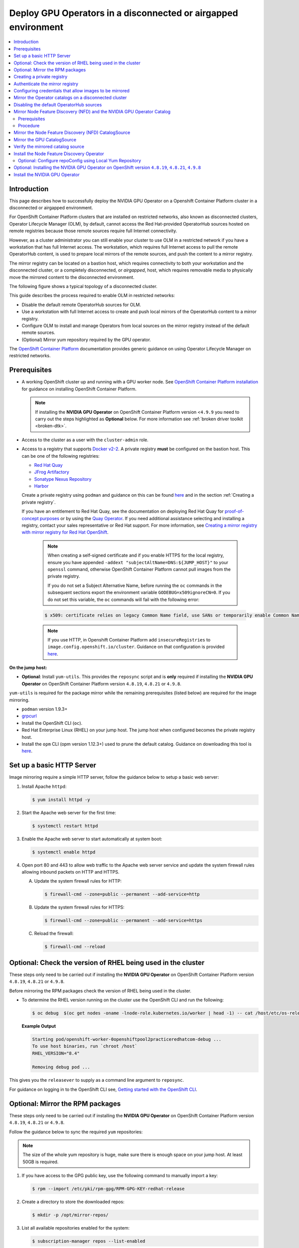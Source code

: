 .. Date: Jan232023
.. Author: stesmith

.. headings are # * - =

.. _mirror-gpu-ocp-disconnected:

###############################################################
Deploy GPU Operators in a disconnected or airgapped environment
###############################################################

.. contents::
   :depth: 2
   :local:
   :backlinks: none

**************
Introduction
**************

This page describes how to successfully deploy the NVIDIA GPU Operator on a Openshift Container Platform cluster in a disconnected or airgapped environment.

For OpenShift Container Platform clusters that are installed on restricted networks, also known as disconnected clusters, Operator Lifecycle Manager (OLM), by default, cannot access the Red Hat-provided OperatorHub sources hosted on remote registries because those remote sources require full Internet connectivity.

However, as a cluster administrator you can still enable your cluster to use OLM in a restricted network if you have a workstation that has full Internet access. The workstation, which requires full Internet access to pull the remote OperatorHub content, is used to prepare local mirrors of the remote sources, and push the content to a mirror registry.

The mirror registry can be located on a bastion host, which requires connectivity to both your workstation and the disconnected cluster, or a completely disconnected, or *airgapped*, host, which requires removable media to physically move the mirrored content to the disconnected environment.

The following figure shows a typical topology of a disconnected cluster.

.. image:: graphics/disconnected_cluster.png
   :width: 600

This guide describes the process required to enable OLM in restricted networks:

* Disable the default remote OperatorHub sources for OLM.
* Use a workstation with full Internet access to create and push local mirrors of the OperatorHub content to a mirror registry.
* Configure OLM to install and manage Operators from local sources on the mirror registry instead of the default remote sources.
* (Optional) Mirror yum repository required by the GPU operator.

The `OpenShift Container Platform <https://docs.openshift.com/container-platform/4.12/operators/admin/olm-restricted-networks.html>`_ documentation
provides generic guidance on using Operator Lifecycle Manager on restricted networks.


**************
Prerequisites
**************

* A working OpenShift cluster up and running with a GPU worker node. See `OpenShift Container Platform installation <https://docs.openshift.com/container-platform/latest/installing/disconnected_install/index.html>`_ for guidance on installing OpenShift Container Platform.

  .. note:: If installing the **NVIDIA GPU Operator** on OpenShift Container Platform version <``4.9.9`` you need to carry out the steps highlighted as **Optional** below. For more information see :ref:`broken driver toolkit <broken-dtk>`.

* Access to the cluster as a user with the ``cluster-admin`` role.
* Access to a registry that supports `Docker v2-2 <https://docs.docker.com/registry/spec/manifest-v2-2/>`_. A private registry **must** be configured on the bastion host. This can be one of the following registries:

  * `Red Hat Quay <https://www.redhat.com/en/technologies/cloud-computing/quay>`__
  * `JFrog Artifactory <https://jfrog.com/artifactory/>`_
  * `Sonatype Nexus Repository <https://www.sonatype.com/products/repository-oss?topnav=true>`_
  * `Harbor <https://goharbor.io/>`_

  Create a private registry using ``podman`` and guidance on this can be found `here <https://www.redhat.com/sysadmin/simple-container-registry>`__ and in the section :ref:`Creating a private registry`.

  If you have an entitlement to Red Hat Quay, see the documentation on deploying Red Hat Quay for `proof-of-concept purposes <https://access.redhat.com/documentation/en-us/red_hat_quay/3.5/html/deploy_red_hat_quay_for_proof-of-concept_non-production_purposes/>`_ or by using the `Quay Operator <https://access.redhat.com/documentation/en-us/red_hat_quay/3.5/html/deploy_red_hat_quay_on_openshift_with_the_quay_operator/>`_. If you need additional assistance selecting and installing a registry, contact your sales representative or Red Hat support. For more information, see `Creating a mirror registry with mirror registry for Red Hat OpenShift <https://docs.openshift.com/container-platform/latest/installing/disconnected_install/installing-mirroring-creating-registry.html#installing-mirroring-creating-registry>`_.

   .. note::

      When creating a self-signed certificate and if you enable HTTPS for the local registry, ensure you have appended ``-addext "subjectAltName=DNS:${JUMP_HOST}"`` to your ``openssl`` command, otherwise OpenShift Container Platform cannot pull images from the private registry.

      If you do not set a Subject Alternative Name, before running the ``oc`` commands in the subsequent sections export the environment variable ``GODEBUG=x509ignoreCN=0``. If you do not set this variable, the ``oc`` commands will fail with the following error:

   .. code-block:: console

      $ x509: certificate relies on legacy Common Name field, use SANs or temporarily enable Common Name matching with ``GODEBUG=x509ignoreCN=0``.


   .. note::

      If you use HTTP, in Openshift Container Platform add ``insecureRegistries`` to ``image.config.openshift.io/cluster``. Guidance on that configuration is provided `here <https://docs.openshift.com/container-platform/latest/openshift_images/image-configuration.html>`__.

**On the jump host:**

* **Optional**: Install ``yum-utils``. This provides the ``reposync`` script and is **only** required if installing the **NVIDIA GPU Operator** on OpenShift Container Platform version ``4.8.19``, ``4.8.21`` or ``4.9.8``.

``yum-utils`` is required for the package mirror while the remaining prerequisites (listed below) are required for the image mirroring.

* ``podman`` version 1.9.3+
* `grpcurl <https://github.com/fullstorydev/grpcurl>`_
* Install the OpenShift CLI (``oc``).
* Red Hat Enterprise Linux (RHEL) on your jump host. The jump host when configured becomes the private registry host.
* Install the ``opm`` CLI (opm version 1.12.3+) used to prune the default catalog. Guidance on downloading this tool is `here <https://docs.openshift.com/container-platform/latest/cli_reference/opm-cli.html>`__.

*****************************************************
Set up a basic HTTP Server
*****************************************************

Image mirroring require a simple HTTP server, follow the guidance below to setup a basic web server:

#. Install Apache ``httpd``:

   .. code-block:: console

      $ yum install httpd -y

#. Start the Apache web server for the first time:

   .. code-block:: console

      $ systemctl restart httpd

#. Enable the Apache web server to start automatically at system boot:

   .. code-block:: console

      $ systemctl enable httpd

#. Open port 80 and 443 to allow web traffic to the Apache web server service and
   update the system firewall rules allowing inbound packets on HTTP and HTTPS.

   A. Update the system firewall rules for HTTP:

      .. code-block:: console

         $ firewall-cmd --zone=public --permanent --add-service=http


   B. Update the system firewall rules for HTTPS:

      .. code-block:: console

         $ firewall-cmd --zone=public --permanent --add-service=https


   C. Reload the firewall:

      .. code-block:: console

         $ firewall-cmd --reload


*************************************************************
Optional: Check the version of RHEL being used in the cluster
*************************************************************

These steps only need to be carried out if installing the **NVIDIA GPU Operator** on OpenShift Container Platform version ``4.8.19``, ``4.8.21`` or ``4.9.8``.

Before mirroring the RPM packages check the version of RHEL being used in the cluster.

-  To determine the RHEL version running on the cluster use the OpenShift CLI and run the following:

   .. code-block:: console

      $ oc debug  $(oc get nodes -oname -lnode-role.kubernetes.io/worker | head -1) -- cat /host/etc/os-release | grep RHEL


   **Example Output**

   .. code-block:: output

      Starting pod/openshift-worker-0openshiftpool2practiceredhatcom-debug ...
      To use host binaries, run `chroot /host`
      RHEL_VERSION="8.4"

      Removing debug pod ...

This gives you the ``releasever`` to supply as a command line argument to ``reposync``.

For guidance on logging in to the OpenShift CLI see, `Getting started with the OpenShift CLI <https://docs.openshift.com/container-platform/latest/cli_reference/openshift_cli/getting-started-cli.html>`_.

*****************************************************
Optional: Mirror the RPM packages
*****************************************************

These steps only need to be carried out if installing the **NVIDIA GPU Operator** on OpenShift Container Platform version ``4.8.19``, ``4.8.21`` or ``4.9.8``.

Follow the guidance below to sync the required ``yum`` repositories:

.. note:: The size of the whole yum repository is huge, make sure there is enough space on your jump host. At least 50GB is required.

#. If you have access to the GPG public key, use the following command to manually import a key:

   .. code-block:: console

      $ rpm --import /etc/pki/rpm-gpg/RPM-GPG-KEY-redhat-release

   .. note: This is the ``yum`` repos gpg public key, it used for enable GPG signature-checking on all packages in all repositories. You can disable this checking by setting ``gpgcheck=0`` in ``/etc/yum.repos.d/``.

#. Create a directory to store the downloaded repos:

   .. code-block:: console

      $ mkdir -p /opt/mirror-repos/

#. List all available repositories enabled for the system:

   .. code-block:: console

      $ subscription-manager repos --list-enabled

   **Example Output**

   .. code-block:: output

      +----------------------------------------------------------+
            Available Repositories in /etc/yum.repos.d/redhat.repo
      +----------------------------------------------------------+
      Repo ID:   rhel-8-for-x86_64-appstream-rpms
      Repo Name: Red Hat Enterprise Linux 8 for x86_64 - AppStream (RPMs)
      Repo URL:  https://cdn.redhat.com/content/dist/rhel8/$releasever/x86_64/appstream/os
      Enabled:   1

      Repo ID:   rhel-8-for-x86_64-baseos-rpms
      Repo Name: Red Hat Enterprise Linux 8 for x86_64 - BaseOS (RPMs)
      Repo URL:  https://cdn.redhat.com/content/dist/rhel8/$releasever/x86_64/baseos/os
      Enabled:   1

   This supplies you with the ``repoid`` you need in steps 4 and 5.

#. Run ``reposync`` to synchronize the BaseOS repos to the locally created directory:

   .. code-block:: console

      $ reposync --gpgcheck --repoid=rhel-8-for-x86_64-baseos-rpms \
        --releasever=8.4 \
        --download-path=/opt/mirror-repos/ \
        --downloadcomps \
        --download-metadata \
        --nodocs

#. Run ``reposync`` to synchronize the AppStream repos to the locally created directory:

    .. code-block:: console

       $ reposync --gpgcheck --repoid=rhel-8-for-x86_64-appstream-rpms \
        --releasever=8.4 \
        --download-path=/opt/mirror-repos/ \
        --downloadcomps \
        --download-metadata \
        --nodocs

#. Create a directory to host and serve the AppStream RPM packages:

   .. code-block:: console

      mkdir -p /var/www/html/content/dist/rhel8/8/x86_64/appstream/

#. Create a directory to host and serve the BaseOS RPM packages:

   .. code-block:: console

      $ mkdir -p /var/www/html/content/dist/rhel8/8/x86_64/baseos/

#. Create symbolic links between the downloaded repositories and the document root directory on the jump host used to serve the RPMs.

   A. Create a symbolic link between the downloaded BaseOS repository and the document root directory:

      .. code-block:: console

         $ ln -s /opt/mirror-repos/rhel-8-for-x86_64-baseos-rpms/ /var/www/html/content/dist/rhel8/8/x86_64/baseos/os


   B. Create a symbolic link between the downloaded AppStream repository and the document root directory:

      .. code-block:: console

         $ ln -s /opt/mirror-repos/rhel-8-for-x86_64-appstream-rpms /var/www/html/content/dist/rhel8/8/x86_64/appstream/os

*****************************************************
Creating a private registry
*****************************************************

Create a private registry to host the mirrored content that you require for mirroring the Operator Catalog. The target registry must support `Docker v2-2 <https://docs.docker.com/registry/spec/manifest-v2-2/>`_. For a cluster on a restricted network, this registry can be one that the cluster has network access to.

.. note:: Deploying a disconnected registry host based on the ``docker.io/library/registry:2`` API for is not officially supported by Red Hat. You can create a mirror host based on the ``docker.io/library/registry:2`` API with the following unsupported procedure.


.. note:: The following procedure creates a simple registry that stores data in the ``/opt/registry`` folder and runs in a ``podman`` container. You can use a different
        registry solution, such as `Red Hat Quay <https://docs.openshift.com/container-platform/latest/installing/installing-mirroring-installation-images.html>`__.

Configure a private registry on the the jump host, using the following steps:

#. Install the required packages:

   .. code-block:: console

      $ yum -y install podman httpd httpd-tools

   The ``podman`` package provides the container package that you run the registry in. The ``httpd-tools`` package provides the ``htpasswd`` utility, which you use to create users.

#. Create folders for the registry:

   .. code-block:: console

      $ mkdir -p /opt/registry/{auth,certs,data}

   These folders are mounted inside the registry container.

#. Set the following environment variable:

   .. code-block:: console

      $ export JUMP_HOST=<Your_jump_hostname>


#. Access the ``cd /opt/registry/certs`` directory:

   .. code-block:: console

      $ cd /opt/registry/certs


#. Provide a certificate for the registry. If you do not have an existing, trusted certificate authority, you can generate a self-signed certificate:

   .. code-block:: console

      $ openssl req -addext "subjectAltName=DNS:${JUMP_HOST}" -newkey rsa:4096 -nodes -sha256 -keyout domain.key -x509 -days 365 -out domain.crt

   .. note::  OpenSSL version 1.1.1 or higher is required.


   At the prompts, provide the required values for the certificate:

         +-----------------------------------------------------+--------------------------------------------------------------------------------------------------+
         |       Field                                         |             Description                                                                          |
         +=====================================================+==================================================================================================+
         | Country Name (2 letter code)                        | Specify the two-letter ISO country code for your location.                                       |
         |                                                     | See the `ISO 3166 country codes standard <https://www.iso.org/iso-3166-country-codes.html>`_.    |
         +-----------------------------------------------------+--------------------------------------------------------------------------------------------------+
         | State or Province Name (full name)                  | Enter the full name of your state or province.                                                   |
         +-----------------------------------------------------+--------------------------------------------------------------------------------------------------+
         | Locality Name (eg, city)                            | Enter the name of your city.                                                                     |
         +-----------------------------------------------------+--------------------------------------------------------------------------------------------------+
         | Organization Name (eg, company)                     | Enter your company name.                                                                         |
         +-----------------------------------------------------+--------------------------------------------------------------------------------------------------+
         | Organizational Unit Name (eg, section)              | Enter your department name.                                                                      |
         +-----------------------------------------------------+--------------------------------------------------------------------------------------------------+
         |Common Name (eg, your name or your server’s hostname)| Enter the hostname for the registry host.                                                        |
         |                                                     | Ensure that your hostname is in DNS and that it resolves to the expected IP address.             |
         +-----------------------------------------------------+--------------------------------------------------------------------------------------------------+
         | Email Address                                       | For more information, see the `req                                                               |
         |                                                     | <https://www.openssl.org/docs/man1.1.1/man1/req.html>`_ description in the OpenSSL documentation.|
         +-----------------------------------------------------+--------------------------------------------------------------------------------------------------+

#. Generate a ``user name`` and a ``password`` for your registry that uses the ``bcrpt`` format:

   .. code-block:: console

      $ htpasswd -bBc /opt/registry/auth/htpasswd <user_name> <password>

   Replace ``<user_name>`` and ``<password>`` with a user name and a password.

#. Create the `mirror-registry` container to host your registry:

   .. code-block:: console

      $ podman run --name mirror-registry -p $JUMP_HOST_PORT:5000 \
                -v /opt/registry/data:/var/lib/registry:z \
                -v /opt/registry/auth:/auth:z \
                -e "REGISTRY_AUTH=htpasswd" \
                -e "REGISTRY_AUTH_HTPASSWD_REALM=Registry Realm" \
                -e REGISTRY_AUTH_HTPASSWD_PATH=/auth/htpasswd \
                -v /opt/registry/certs:/certs:z \
                -e REGISTRY_HTTP_TLS_CERTIFICATE=/certs/domain.crt \
                -e REGISTRY_HTTP_TLS_KEY=/certs/domain.key \
                -e REGISTRY_COMPATIBILITY_SCHEMA1_ENABLED=true \
                -d docker.io/library/registry:2

   The details of the options are:

   * ``--name`` mirror-registry gives the container the name ``mirror-registry``.
   * ``-p $JUMP_HOST_PORT:5000`` for example ``-p 5000:5000`` exposes port ``5000`` in the container as port ``5000`` on the host.
   * -v ``/opt/registry/data:/var/lib/registry:z`` mounts ``/opt/registry/data`` on the host as ``/var/lib/registry`` in the container with the correct SELinux context
   * -v ``/opt/registry/auth:/auth:z`` mounts ``/opt/registry/auth`` on the host as ```/auth`` in the container with the correct SELinux context.
   * -v ``/opt/registry/certs:/certs:z`` mounts ``/opt/registry/certs`` on the hosts as ``/certs`` in the container with the correct SELinux context.
   * -e ``REGISTRY_AUTH=htpasswd`` uses an ``bcrypt`` encrypted ``htpasswd`` file for authentication. File location set by container's ``REGISTRY_AUTH_HTPASSWD_PATH`` environment variable.
   * -e ``REGISTRY_AUTH_HTPASSWD_REALM=Registry Realm`` specifies the realm to use for ``htpasswd``.
   * -e ``REGISTRY_AUTH_HTPASSWD_PATH=/auth/htpasswd`` uses the bcrypt-encrypted ``/auth/htpasswd`` file in the container.
   * -e ``REGISTRY_HTTP_TLS_CERTIFICATE=/certs/domain.crt`` sets path to certificate file.
   * -e ``REGISTRY_HTTP_TLS_KEY=/certs/domain.key`` sets path to private key.
   * -e ``REGISTRY_COMPATIBILITY_SCHEMA1_ENABLED=true`` provides backward compatibility for schema1 manifests.
   * -d means ``--detach`` which runs the pod in the background. ``docker.io/library/registry:latest`` is a registry application that allows for the storage and distribution of images.

   **Example**:

   .. code-block:: console

      $ podman run --name mirror-registry -p 5000:5000 \
         -v /opt/registry/data:/var/lib/registry:z \
         -v /opt/registry/auth:/auth:z \
         -e "REGISTRY_AUTH=htpasswd" \
         -e "REGISTRY_AUTH_HTPASSWD_REALM=Registry Realm" \
         -e REGISTRY_AUTH_HTPASSWD_PATH=/auth/htpasswd \
         -v /opt/registry/certs:/certs:z \
         -e REGISTRY_HTTP_TLS_CERTIFICATE=/certs/domain.crt \
         -e REGISTRY_HTTP_TLS_KEY=/certs/domain.key \
         -e REGISTRY_COMPATIBILITY_SCHEMA1_ENABLED=true \
         -d docker.io/library/registry:2

#. Open the required ports for your registry:

   A. Open the internal port:

      .. code-block:: console

         $ firewall-cmd --add-port=$JUMP_HOST_PORT/tcp --zone=internal --permanent


   B. Open the public port:

      .. code-block:: console

         $ firewall-cmd --add-port=$JUMP_HOST_PORT/tcp --zone=public --permanent


   C. Reload the firewall:

      .. code-block:: console

         $ firewall-cmd --reload

   .. note:: For ``$JUMP_HOST_PORT``, specify the port that your mirror registry uses to serve content shown in the examples below as 5000.

   **Example**:

   .. code-block:: console

      $ firewall-cmd --add-port=5000/tcp --zone=internal --permanent

   .. code-block:: console

      $ firewall-cmd --add-port=5000/tcp --zone=public --permanent

   .. code-block:: console

      $ firewall-cmd --reload

#. Add the self-signed certificate to your list of trusted certificates:

   .. code-block:: console

      $ cp /opt/registry/certs/domain.crt /etc/pki/ca-trust/source/anchors/

#. Trust your certificate to log in to your registry during the mirror process:

   .. code-block:: console

      $ update-ca-trust

#. Verify the certificate.

   .. code-block:: console

      $ openssl verify /etc/pki/ca-trust/source/anchors/domain.crt

#. Confirm that the registry is available:

   .. code-block:: console

      $ curl -u <user_name>:<password> -k https://$JUMP_HOST:JUMP_HOST_PORT/v2/_catalog

   For ``<user_name>`` and ``<password>``, specify the user name and password for your registry. The ``export JUMP_HOST=<Your_jump_hostname>`` ensures the correct ``$JUMP_HOST`` is set. For ``JUMP_HOST_PORT``, specify the port that your mirror registry uses to serve content.

   .. note:: If the command output displays an empty repository, your registry is available.

*****************************************************************************
Authenticate the mirror registry
*****************************************************************************

For authenticating your mirror registry, you need to configure additional trust stores for image registry access in your Openshift Container Platform cluster. You can create a ``ConfigMap`` in the ``openshift-config`` namespace and use its name in ``AdditionalTrustedCA`` in the ``image.config.openshift.io`` resource. This provides additional CAs that should be trusted when contacting external registries.

#. Set the following environment variable:

   .. code-block:: console

      $ export JUMP_HOST=<Your_jump_hostname>

#. Create a ConfigMap in the ``openshift-config`` namespace:

   .. code-block:: console

      $ oc create configmap registry-config \
         --from-file=${JUMP_HOST}..5000=/etc/pki/ca-trust/source/anchors/domain.crt  \
         -n openshift-config

#. Update ``AdditionalTrustedCA`` in the ``image.config.openshift.io`` resource:

   .. code-block:: console

      $ oc patch image.config.openshift.io/cluster \
      --patch '{"spec":{"additionalTrustedCA":{"name":"registry-config"}}}' --type=merge \
      --type=merge

*************************************************************
Configuring credentials that allow images to be mirrored
*************************************************************

Create a container image registry credentials file that allows mirroring images from Red Hat to your mirror registry.

  .. warning:: Do not use this image registry credentials file as the pull secret when you install a cluster. If you provide this file when you install cluster, all of the machines in the cluster will have write access to your mirror registry.

  .. warning:: This process requires that you have write access to a container image registry on the mirror registry and adds the credentials to a registry pull secret.

#. Download your pull secret from the `Pull Secret <https://console.redhat.com/openshift/install/pull-secret>`_ page on the Red Hat OpenShift Cluster Manager site.

#. Generate the base64-encoded user name and password or token for your mirror registry:

   .. code-block:: console

      $ echo -n '<user_name>:<password>' | base64 -w0


   **Example Output**

   .. code-block:: output

      BGVtbYk3ZHAtqXs=

   .. note:: For the ``<user_name>`` and ``<password>``, specify the user name and password that you configured for your registry.

#. Make a copy of your pull secret in JSON format:

   .. code-block:: console

      $ cat <path_to_pull_secret>/pull-secret.text | jq .  > <path>/<pull-secret-file>

   .. note:: Specify the path to the folder to store the pull secret in and a name for the JSON file that you create.

   **Example Output**

   The contents of the file resemble the following example:

   .. code-block:: output

      {
         "auths": {
           "cloud.openshift.com": {
             "auth": "b3BlbnNo...",
             "email": "you@example.com"
          },
          "quay.io": {
            "auth": "b3BlbnNo...",
            "email": "you@example.com"
          },
          "registry.connect.redhat.com": {
            "auth": "NTE3Njg5Nj...",
            "email": "you@example.com"
          },
          "registry.redhat.io": {
            "auth": "NTE3Njg5Nj...",
            "email": "you@example.com"
          }
         }
      }

#. Edit the new file and add a section that describes your registry to it:

   .. code-block:: console

      "auths": {
        "<mirror_registry>:5000": {
          "auth": "<credentials>",
          "email": "you@example.com"
      }

   .. note:: For <mirror_registry>, specify the registry domain name, and optionally the port, that your mirror registry uses to serve content. Following the logic of this example with the registry being setup on the hump host this is ``jump_hostname`` or ``jump_hostname:5000``. For <credentials>, specify the base64-encoded user name and password for the mirror registry.

   **Example Output**

   The file resembles the following example:

   .. code-block:: output

      {
        "auths": {
          "jump_hostname:5000": {
            "auth": "BGVtbYk3ZHAtqXs=",
            "email": "you@example.com"
          },
          "cloud.openshift.com": {
            "auth": "b3BlbnNo...",
            "email": "you@example.com"
          },
          "quay.io": {
            "auth": "b3BlbnNo...",
            "email": "you@example.com"
          },
          "registry.connect.redhat.com": {
            "auth": "NTE3Njg5Nj...",
            "email": "you@example.com"
          },
          "registry.redhat.io": {
            "auth": "NTE3Njg5Nj...",
            "email": "you@example.com"
          }
        }
      }

Update the global pull secret for your cluster by either replacing the current pull secret or appending a new pull secret. For more information and generic instructions see, `here <https://docs.openshift.com/container-platform/latest/openshift_images/managing_images/using-image-pull-secrets.html#images-update-global-pull-secret_using-image-pull-secrets>`__.

.. warning:: Cluster resources must adjust to the new pull secret, which can temporarily limit the usability of the cluster.

Append a new pull secret to the existing pull secret by completing the following steps:

#. Enter the following command to download the pull secret:

   .. code-block:: console

      $ oc get secret/pull-secret -n openshift-config --template='{{index .data ".dockerconfigjson" | base64decode}}' >/tmp/pull-secret.json

#. Enter the following command to add the new pull secret:

   .. code-block:: console

      $ oc registry login --registry="${JUMP_HOST}:5000" --auth-basic="<username>:<password>" --to=/tmp/pull-secret.json

#. Enter the following command to update the global pull secret for your cluster:

   .. code-block:: console

      $ oc set data secret/pull-secret -n openshift-config --from-file=.dockerconfigjson=/tmp/pull-secret.json

*************************************************************
Mirror the Operator catalogs on a disconnected cluster
*************************************************************

You can mirror all operators of a certain index image into your disconnected cluster, but the image may be huge, so you can prune an index image to keep only a few of the operators you want to use.

This guide demonstrates how to mirror specific Operators namely the **Node Feature Discovery** and the **NVIDIA GPU Operator**. For more general information, see `Using Operator Lifecycle Manager on restricted networks <https://docs.openshift.com/container-platform/latest/operators/admin/olm-restricted-networks.html>`_.

********************************************
Disabling the default OperatorHub sources
********************************************

Operator catalogs that source content provided by Red Hat and community projects are configured for OperatorHub by default during an OpenShift Container Platform installation. In a restricted network environment, you must disable the default catalogs as a cluster administrator. You can then configure OperatorHub to use local catalog sources.

* Disable the sources for the default catalogs by adding ``disableAllDefaultSources: true`` to the OperatorHub object:

   .. code-block:: console

      $ oc patch OperatorHub cluster --type json \
          -p '[{"op": "add", "path": "/spec/disableAllDefaultSources", "value": true}]'


**************************************************************************
Mirror Node Feature Discovery (NFD) and the NVIDIA GPU Operator Catalog
**************************************************************************

You can mirror the Operator content of a Red Hat-provided catalog, or a custom catalog, into a
container image registry using the ``oc-mirror`` commands.
The target registry must support `Docker v2-2 <https://docs.docker.com/registry/spec/manifest-v2-2/>`_. For a cluster on a restricted network, this registry can be one that the cluster has network access to, such as a mirror registry created during a restricted network cluster installation.

The ``oc-mirror`` commands also automatically mirrors the index
image specified during the mirroring process, whether it be a Red Hat-provided index image or
your own custom-built index image, to the target registry.
You can then use the mirrored index image to create a catalog source that allows
Operator Lifecycle Manager (OLM) to load the mirrored catalog onto your
OpenShift Container Platform cluster.


Prerequisites
=============

* Download oc-mirror tools:

  .. code-block:: console

     $ wget https://mirror.openshift.com/pub/openshift-v4/x86_64/clients/ocp/stable/oc-mirror.tar.gz

  Copy the ``oc-mirror`` binary to a directory that is in your PATH environment variable, such as ``/usr/bin``. Run ``oc mirror help`` to confirm the plugin is installed.

* Create ``pull-secret.json`` file:
  Create the ``pull-secret.json`` file, then copy the file to  ``~/.docker/config.json cp ~/pull-secret.json ~/.docker/config.json``.


Procedure
=========

#. Set the following environment variable:

   .. code-block:: console

      $ export REGISTRY_AUTH_FILE=<path_to_pull_secret>/pull-secret.json

   .. code-block:: console

      $ export JUMP_HOST=<Your_jump_hostname>

   .. note:: Specify the fully qualified domain name (FQDN) for **<Your_jump_hostname>**.

#. Export ``JUMP_HOST=ec2-3-16-218-255.us-east-2.compute.amazonaws.com``. If you don’t know the catalog image index, use the following command:

   .. code-block:: console

      $ oc-mirror list operators --catalogs --version=4.12

   The available OpenShift OperatorHub catalogs include:

   * ``registry.redhat.io/redhat/redhat-operator-index:v4.12``
   * ``registry.redhat.io/redhat/certified-operator-index:v4.12``
   * ``registry.redhat.io/redhat/community-operator-index:v4.12``
   * ``registry.redhat.io/redhat/redhat-marketplace-index:v4.12``

#. Use the following command to check for the correct operator name in the image index:

   .. code-block:: console

      $ oc-mirror list operators --catalog=registry.redhat.io/redhat/redhat-operator-index:v4.11 --version=4.11


*****************************************************
Mirror the Node Feature Discovery (NFD) CatalogSource
*****************************************************

#. Export ``JUMP_HOST=ec2-3-16-218-255.us-east-2.compute.amazonaws.com``:

   .. code-block:: console

      $ oc mirror init --registry ${JUMP_HOST}:5000/oc-mirror-nfd-metadata > imageset-config-nfd.yaml

   .. note:: If you want to mirror other operators, you need to create different ``imageset-config.yaml`` files, using different metadata names. For example, NFD can use oc-mirror-nfd-metadata and GPU can use oc-mirror-gpu-metadata. Otherwise, the ``oc-mirror`` tool overwrites the previous mirrored images.

#. Edit the ``imageset-config-nfd.yaml`` file as shown below:

   * Set ``skipTLS`` to ``true``.
   * Set ``catalog`` to ``registry.redhat.io/redhat/redhat-operator-index:v4.12``.
   * Set ``packages`` ``name`` to ``nfd``.

   .. code-block:: yaml

      kind: ImageSetConfiguration
      apiVersion: mirror.openshift.io/v1alpha2
      storageConfig:
        registry:
          imageURL: ec2-3-16-218-255.us-east-2.compute.amazonaws.com:5000/oc-mirror-nfd-metadata
          skipTLS: true
      mirror:
      operators:
      - catalog: registry.redhat.io/redhat/redhat-operator-index:v4.11
      packages:
      - name: nfd
      additionalImages:
      - name: registry.redhat.io/ubi8/ubi:latest
      helm: {}

#. Mirror the image set to the private mirror registry:

   .. code-block:: console

      $ oc-mirror --dest-skip-tls=true --config=./imageset-config-nfd.yaml docker://${JUMP_HOST}:5000


   **Example Output**

   .. code-block:: output

      Rendering catalog image
      "ec2-3-16-218-255.us-east-2.compute.amazonaws.com:5000/redhat/redhat-operator-index:v4.11"
      with file-based catalog

      Writing image mapping to oc-mirror-workspace/results-1670391296/mapping.txt
      Writing CatalogSource manifests to oc-mirror-workspace/results-1670391296
      Writing ICSP manifests to oc-mirror-workspace/results-1670391296

   One of the files that the ``oc-mirror`` command creates is ``mapping.txt``. The ``mapping.txt`` file contains the mapping of publicly available external image name to the private mirror registry name.

#. Mirror the workspace images from public registries to the local private registry using the mapping in that file by using the following command:

   .. code-block:: console

      $ oc apply -f ./oc-mirror-workspace/results-1670391296/

   .. code-block:: console

      Warning: resource catalogsources/redhat-operator-index is missing the kubectl.kubernetes.io/last-applied-configuration annotation which is required by oc apply. oc apply should only be used on resources created declaratively by either oc create --save-config or oc apply. The missing annotation will be patched automatically.
      catalogsource.operators.coreos.com/redhat-operator-index configured
      imagecontentsourcepolicy.operator.openshift.io/generic-0 created
      imagecontentsourcepolicy.operator.openshift.io/operator-0 created
      imagecontentsourcepolicy.operator.openshift.io/release-0 created


#. The ``mapping.txt`` file contains the mapping of publicly available external image name to the internal private registry name.

   .. code-block:: console

      $ oc image mirror -f mapping.txt -a ${REGISTRY_AUTH_FILE} --insecure

   .. code-block:: console

      ec2-3-138-34-203.us-east-2.compute.amazonaws.com:5000/openshift/release manifests:
      sha256:01296142b77456d1a513ce92b6d1d0964cfb3e4565659da33979f4755f20e607 -> 4.10.45-x86_64-telemeter
      sha256:035b1f48ff64b6c899a861e62b6f1641363caa3b0f4b8ce9ba413cb98c005b8d -> 4.10.45-x86_64-cli
      sha256:03dd364864aa85a01e316db55f0fb23d95a8d276e521ba34ab359b9a01436786 -> 4.10.45-x86_64-gcp-machine-controllers
      sha256:04a087af6c1a10d54e32ea1ed875970dc90e9934970f1d38c11d90fdc9126a22 -> 4.10.45-x86_64-machine-api-operator
      sha256:066a32be9820c8191935c7351ad013eae7966a3248c3b3b4f7b9c16a54de2288 ->
      .
      .
      .
      .
      sha256:fce9d5a42056d5db78343d7a3d643de941c8906e5c67d83da6717d91727010b4 -> 4.10.45-x86_64-libvirt-machine-controllers
      sha256:fd375538a5d564710e073df41d1eedc4c6b44dc07d5ad9b60d275dce8751d1bd -> 4.10.45-x86_64-kube-proxy
      sha256:fef1efe256b360a71c08ff853f98c5f0adc9d2d4dacb7e4da4e649bef9311f7d -> 4.10.45-x86_64-cluster-policy-controller
      openshift/release-images manifests:
      sha256:5f9ac79c9c257c28b8b51e79a0382de285d6e4c4e4537710b7c117601d320293 -> 4.10.45-x86_64
      openshift4/ose-cluster-nfd-operator manifests:
      sha256:18b25b256d3e8d0faa0d7b3adde3523530c0c3835ceafddf1644e8789245f99a -> 261da60b
      openshift4/ose-cluster-nfd-operator-bundle manifests:
      sha256:ef887a73afba03421fb8e521ab9b04b68e501345864f7c538e36c963d18a3a30 -> 1d4bfde1
      openshift4/ose-kube-rbac-proxy manifests:
      sha256:9958a0bf32e9d936366cd8d68306ef951e9a0da8b9a426454bd2dcd026b26260 -> eec3eee9
      openshift4/ose-node-feature-discovery manifests:
      sha256:f1e137e47da161d4f9e0d08fc9dc8e9fcfac83802136af4572906aa5a585513c -> 27356c40
      redhat/redhat-operator-index blobs:
      registry.redhat.io/redhat/redhat-operator-index sha256:f0e75f0712cb54427ddf23f001cb109d505557b677f932717bbd1e6219bcecb3 1.469KiB
      registry.redhat.io/redhat/redhat-operator-index sha256:76f350503d543ff41e7ce886825e5d294695df71693d7a187ff434b74bb178ef 23.98KiB
      registry.redhat.io/redhat/redhat-operator-index sha256:b3df9fea55ab39308e944627140218620ee2236bce74d76857856f90025d1e6d 7.484MiB
      registry.redhat.io/redhat/redhat-operator-index sha256:558efb586a99ff292b3bbbef6e0f8cf6ac35d526457dbc62e05af7cb7d3ee644 11.05MiB
      registry.redhat.io/redhat/redhat-operator-index sha256:26be6f36c89f3628abb68fef7b0f471945c70459cee10d3903ba2d59f8f6431d 36.6MiB
      registry.redhat.io/redhat/redhat-operator-index sha256:9df9aa2998cab73cb8c78646332865ce19dd4dc59f2d0d246b82d52befa48d22 81.72MiB
      registry.redhat.io/redhat/redhat-operator-index sha256:9f58a5c0884cff9baed5059eae0dde7fa69fdef5d3aa3efd7a87891166d63d94 133MiB
      manifests:
      sha256:7f7318ee33093c95e0c641881c16b0fc683e028c7e8fdf4ce0bbb4e3cde77b1d -> v4.10
      ubi8/ubi
      manifests:
      sha256:7772c4e458ad8e38d2b37916d0bb3d4d403e025b9148668152eb71c062a2c78d -> latest
      stats: shared=0 unique=7 size=269.9MiB ratio=1.00
      phase 0:
      ec2-3-138-34-203.us-east-2.compute.amazonaws.com:5000 openshift4/ose-cluster-nfd-operator        blobs=0 mounts=0 manifests=1   shared=0
      ec2-3-138-34-203.us-east-2.compute.amazonaws.com:5000 openshift4/ose-node-feature-discovery      blobs=0 mounts=0 manifests=1   shared=0
      ec2-3-138-34-203.us-east-2.compute.amazonaws.com:5000 ubi8/ubi                                   blobs=0 mounts=0 manifests=1   shared=0
      ec2-3-138-34-203.us-east-2.compute.amazonaws.com:5000 openshift4/ose-kube-rbac-proxy             blobs=0 mounts=0 manifests=1   shared=0
      ec2-3-138-34-203.us-east-2.compute.amazonaws.com:5000 openshift/release-images                   blobs=0 mounts=0 manifests=1   shared=0
      ec2-3-138-34-203.us-east-2.compute.amazonaws.com:5000 redhat/redhat-operator-index               blobs=7 mounts=0 manifests=1   shared=0
      ec2-3-138-34-203.us-east-2.compute.amazonaws.com:5000 openshift/release                          blobs=0 mounts=0 manifests=161 shared=0
      ec2-3-138-34-203.us-east-2.compute.amazonaws.com:5000 openshift4/ose-cluster-nfd-operator-bundle blobs=0 mounts=0 manifests=1   shared=0
      info: Planning completed in 31.83s
      sha256:7772c4e458ad8e38d2b37916d0bb3d4d403e025b9148668152eb71c062a2c78d ec2-3-138-34-203.us-east-2.compute.amazonaws.com:5000/ubi8/ubi:latest
      sha256:f1e137e47da161d4f9e0d08fc9dc8e9fcfac83802136af4572906aa5a585513c ec2-3-138-34-203.us-east-2.compute.amazonaws.com:5000/openshift4/ose-node-feature-discovery:27356c40
      .
      .
      .
      sha256:b497c394e241ae617b201019685e600c5c20fd7a47a39ff3db048a6fff48cc8e ec2-3-138-34-203.us-east-2.compute.amazonaws.com:5000/openshift/release:4.10.45-x86_64-ovirt-machine-controllers
      sha256:3985503d42e64383dc1bae41a6746bad3d5130b354e4c579658491374eef0f5c ec2-3-138-34-203.us-east-2.compute.amazonaws.com:5000/openshift/release:4.10.45-x86_64-cluster-image-registry-operator
      sha256:c5ef6f0e2424116f05316e25c4c86edee5e46a8151bbeaf2a041efb539416f15 ec2-3-138-34-203.us-east-2.compute.amazonaws.com:5000/openshift/release:4.10.45-x86_64-vsphere-csi-driver-operator
      sha256:7f7318ee33093c95e0c641881c16b0fc683e028c7e8fdf4ce0bbb4e3cde77b1d ec2-3-138-34-203.us-east-2.compute.amazonaws.com:5000/redhat/redhat-operator-index:v4.10
      info: Mirroring completed in 1.24s (19.68kB/s)`


#. Show the catalogsource pods in the namespace ``openshift-marketplace`` using the following command:

   .. code-block:: console

      $ oc get pods -n openshift-marketplace

   **Example Output**

   .. code-block:: output

      NAME                                    READY   STATUS    RESTARTS   AGE
      marketplace-operator-845d9d7557-hfzqp   1/1     Running   0          6d19h
      qe-app-registry-lbdlp                   1/1     Running   0          4h40m
      redhat-operator-index-gqvwn             1/1     Running   0          85s


****************************
Mirror the GPU CatalogSource
****************************

#. Check for the correct package name for the GPU Operator using the following commands:

   .. code-block:: console

      $ oc-mirror list operators --catalog=registry.redhat.io/redhat/certified-operator-index:v4.12 --version=4.12


   .. code-block:: console

      $ oc-mirror list operators --catalog=registry.redhat.io/redhat/certified-operator-index:v4.12 --package=gpu-operator-certified


   **Example Output**

   .. code-block:: output

      NAME                    DISPLAY NAME         DEFAULT CHANNEL  PACKAGE   CHANNEL HEAD
      gpu-operator-certified  NVIDIA   GPU Operator  v22.9
      gpu-operator-certified  stable   gpu-operator-certified.v22.9.0
      gpu-operator-certified  v1.10    gpu-operator-certified.v1.10.1
      gpu-operator-certified  v1.11    gpu-operator-certified.v1.11.1
      gpu-operator-certified  v22.9    gpu-operator-certified.v22.9.0


#. Create the ``imageset-config-gpu.yaml`` file using the following command:

   .. code-block:: console

      oc-mirror init --registry ${JUMP_HOST}:5000/oc-mirror-gpu-metadata > imageset-config-gpu.yaml

#. Edit the ``imageset-config-gpu.yaml`` file to mirror the Operator images that you want to mirror.

   - To mirror all versions of the Operator, perform the following edits:

     * Set ``skipTLS`` to ``true``.
     * Set ``catalog`` to ``registry.redhat.io/redhat/redhat-operator-index:v4.12``.
     * Set ``packages`` ``name`` to ``gpu-operator-certified``.

     .. code-block:: yaml

        kind: ImageSetConfiguration
        apiVersion: mirror.openshift.io/v1alpha2
        storageConfig:
          registry:
            imageURL: ec2-3-16-218-255.us-east-2.compute.amazonaws.com:5000/oc-mirror-gpu-metadata
          skipTLS: true
        mirror:
          platform:
            channels:
            - name: stable-4.12
              type: ocp
        operators:
        - catalog: registry.redhat.io/redhat/certified-operator-index:v4.12
          packages:
          - name: gpu-operator-certified
        additionalImages:
        - name: registry.redhat.io/ubi8/ubi:latest
        helm: {}

   - To mirror only v22.9.0, make the same edits as the preceding example and also specify the ``minversion`` value:

     .. code-block:: yaml
        :emphasize-lines: 16

        kind: ImageSetConfiguration
        apiVersion: mirror.openshift.io/v1alpha2
        storageConfig:
          registry:
            imageURL: ec2-3-16-218-255.us-east-2.compute.amazonaws.com:5000/oc-mirror-gpu-metadata
          skipTLS: true
        mirror:
          platform:
            channels:
            - name: stable-4.12
              type: ocp
        operators:
        - catalog: registry.redhat.io/redhat/certified-operator-index:v4.12
          packages:
          - name: gpu-operator-certified
            minversion: "22.9.0"
        additionalImages:
        - name: registry.redhat.io/ubi8/ubi:latest
        helm: {}

#. Mirror the GPU Operator CatalogSource using the following command:

   .. code-block:: console

      $ oc-mirror --dest-skip-tls=true --skip-missing --continue-on-error --config=./imageset-config-gpu.yaml docker://${JUMP_HOST}:5000


   The ``oc-mirror`` tool generates a folder similar to ``oc-mirror-workspace/results-1670395763``.


#. Create the catalog source for the GPU Operator using the following command:

   .. code-block:: console

      $ oc apply -f oc-mirror-workspace/results-1670395763

   **Example Output**

   .. code-block:: output

      catalogsource.operators.coreos.com/certified-operator-index created
      imagecontentsourcepolicy.operator.openshift.io/generic-0 unchanged
      imagecontentsourcepolicy.operator.openshift.io/operator-0 configured
      imagecontentsourcepolicy.operator.openshift.io/release-0 unchanged


*************************************************************
Verify the mirrored catalog source
*************************************************************

Verify the following resources are successfully created.

#. Check the pods:

   .. code-block:: console

          $ oc get pods -n openshift-marketplace


   **Example Output**

   .. code-block:: output

      NAME                                   READY   STATUS             RESTARTS      AGE
      certified-operator-index-bq7bt         0/1     Running            0             17h
      marketplace-operator-d65d479cc-7zblj   1/1     Running            1 (23d ago)   23d
      redhat-operator-index-725tv            0/1     Running            0             17h

#. Check the package manifest:

   .. code-block:: console

      $ oc get packagemanifest -n openshift-marketplace


   **Example Output**

   .. code-block:: output

      NAME                       DISPLAY                       TYPE   PUBLISHER        AGE
      certified-operator-index   Openshift Telco Docs          grpc   Openshift Docs   20h
      redhat-operator-index      Openshift Telco Docs          grpc   Openshift Docs   20h

#. Check the catalogsource:

   .. code-block:: console

      $ oc get catalogsource -n openshift-marketplace

   .. code-block:: console

      $ oc get pods -n openshift-marketplace

#. Log in to the OpenShift Container Platform web console and click **Operators** → **OperatorHub**.

   You can find the mirrored operator after you login to the OpenShift Container Platform console. You can get started deploying operators in your disconnected cluster now!

*************************************************************
Install the Node Feature Discovery Operator
*************************************************************

Follow the guidance :ref:`install-nfd` to install the **Node Feature Discovery (NFD) Operator**. If you are installing on any Openshift Container Platform version other than ``4.8.19``, ``4.8.21`` or ``4.9.8`` proceed to :ref:`install-gpu-noworkaround`.

Optional: Configure repoConfig using Local Yum Repository
=========================================================

These steps only need to be carried out if installing the **NVIDIA GPU Operator** on OpenShift Container Platform version ``4.8.19``, ``4.8.21`` or ``4.9.8``.

Carry on the following steps on the jump host when it is connected to the cluster.

-  Create a Local-Base.repo as below:

   .. code-block:: console

      $ export JUMP_HOST=<Your_jump_hostname>


   **Example Output**

   .. code-block:: output

      $ cat <<EOF >Local-Base.repo
      [rhel-8-for-x86_64-baseos-rpms]
      name=Red Hat Enterprise Linux 8 for  - BaseOS from RHUI (RPMs)
      baseurl= http://${JUMP_HOST}:8080/content/dist/rhel8/8/x86_64/baseos/os
      gpgcheck=1
      gpgkey=file:/etc/pki/rpm-gpg/RPM-GPG-KEY-CentOS-6
      protect=1
      priority=1
      enabled=1

      [rhel-8-for-x86_64-appstream-rpms]
      name=Red Hat Enterprise Linux 8 for  - AppStream from RHUI (RPMs)
      baseurl= http://${JUMP_HOST}:8080/content/dist/rhel8/8/x86_64/appstream/os
      enabled=1
      gpgcheck=0
      gpgkey=file:///etc/pki/rpm-gpg/RPM-GPG-KEY-redhat-release
      protect=1
      priority=1
      EOF

***************************************************************************************************
Optional: Installing the NVIDIA GPU Operator on OpenShift version ``4.8.19``, ``4.8.21``, ``4.9.8``
***************************************************************************************************

These steps only need to be carried out if installing the **NVIDIA GPU Operator** on OpenShift Container Platform version ``4.8.19``, ``4.8.21`` or ``4.9.8``.

With the **Node Feature Discovery Operator** installed you can continue with the final step and install the **NVIDIA GPU Operator**.

#. In the OpenShift Container Platform web console from the side menu, select **Operators** > **OperatorHub**, then search for the **NVIDIA GPU Operator**. For additional information see the `Red Hat OpenShift Container Platform documentation <https://docs.openshift.com/container-platform/latest/operators/admin/olm-adding-operators-to-cluster.html>`__.

#. Select the **NVIDIA GPU Operator**, click **Install**. In the subsequent screen click **Install**.

   .. note:: Here, you can select the namespace where you want to deploy the GPU Operator. The suggested namespace to use is the ``nvidia-gpu-operator``. You can choose any existing namespace or create a new namespace under **Select a Namespace**.

      If you install in any other namespace other than ``nvidia-gpu-operator``, the GPU Operator will **not** automatically enable namespace monitoring, and metrics and alerts will **not** be collected by Prometheus.
      If only trusted operators are installed in this namespace, you can manually enable namespace monitoring with this command:

      .. code-block:: console

         $ oc label ns/$NAMESPACE_NAME openshift.io/cluster-monitoring=true


#. Back in the **Installed Operators** menu option select the **NVIDIA GPU Operator** and the **ClusterPolicy** tab, then click **Create ClusterPolicy**. The platform assigns the default name *gpu-cluster-policy*.

#. Edit the ``Config Map Name`` field entering the value ``yum-repos-d``.

#. Edit the ``Destination Dir`` field entering the value ``/etc/yum.repos.d``.

#. Click **Create**.

   At this point, the GPU Operator proceeds and installs all the required components to set up the NVIDIA GPUs in the OpenShift 4 cluster. This may take a while so be patient and wait at least 10-20 minutes before digging deeper into any form of troubleshooting.

#. The status of the newly deployed ClusterPolicy *gpu-cluster-policy* for the **NVIDIA GPU Operator** changes to ``State:ready`` once the installation succeeded.

   .. image:: graphics/cluster_policy_suceed.png

You can now proceed to :ref:`install and verify the NVIDIA GPU Operator <install-nvidiagpu>`.

.. _install-gpu-noworkaround:

*************************************************************
Install the NVIDIA GPU Operator
*************************************************************

You can now proceed to :ref:`install and verify the NVIDIA GPU Operator <install-nvidiagpu>`.
